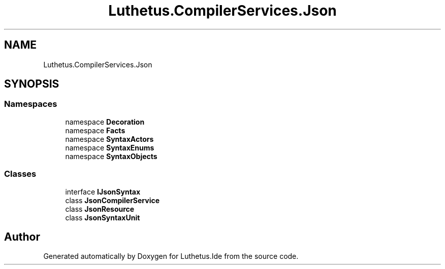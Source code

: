 .TH "Luthetus.CompilerServices.Json" 3 "Version 1.0.0" "Luthetus.Ide" \" -*- nroff -*-
.ad l
.nh
.SH NAME
Luthetus.CompilerServices.Json
.SH SYNOPSIS
.br
.PP
.SS "Namespaces"

.in +1c
.ti -1c
.RI "namespace \fBDecoration\fP"
.br
.ti -1c
.RI "namespace \fBFacts\fP"
.br
.ti -1c
.RI "namespace \fBSyntaxActors\fP"
.br
.ti -1c
.RI "namespace \fBSyntaxEnums\fP"
.br
.ti -1c
.RI "namespace \fBSyntaxObjects\fP"
.br
.in -1c
.SS "Classes"

.in +1c
.ti -1c
.RI "interface \fBIJsonSyntax\fP"
.br
.ti -1c
.RI "class \fBJsonCompilerService\fP"
.br
.ti -1c
.RI "class \fBJsonResource\fP"
.br
.ti -1c
.RI "class \fBJsonSyntaxUnit\fP"
.br
.in -1c
.SH "Author"
.PP 
Generated automatically by Doxygen for Luthetus\&.Ide from the source code\&.
